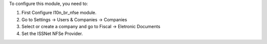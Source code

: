 To configure this module, you need to:

#. First Configure l10n_br_nfse module.
#. Go to Settings -> Users & Companies -> Companies
#. Select or create a company and go to Fiscal -> Eletronic Documents
#. Set the ISSNet NFSe Provider.
